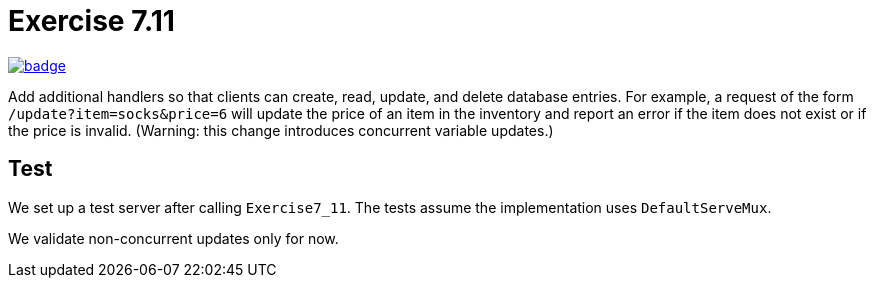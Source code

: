 = Exercise 7.11
// Refs:
:chapter: 7
:exercise: 11
:url-base: https://github.com/fenegroni/TGPL-exercise-solutions
:workflow: workflows/Exercise {chapter}.{exercise}
:action: actions/workflows/ch{chapter}ex{exercise}.yml
:url-workflow: {url-base}/{workflow}
:url-action: {url-base}/{action}
:badge-exercise: image:{url-workflow}/badge.svg?branch=main[link={url-action}]

{badge-exercise}

Add additional handlers so that
clients can create, read, update, and delete database entries.
For example, a request of the form `/update?item=socks&price=6`
will update the price of an item in the inventory
and report an error if the item does not exist or if the price is invalid.
(Warning: this change introduces concurrent variable updates.)

== Test

We set up a test server after calling `Exercise7_11`.
The tests assume the implementation uses `DefaultServeMux`.

We validate non-concurrent updates only for now.
